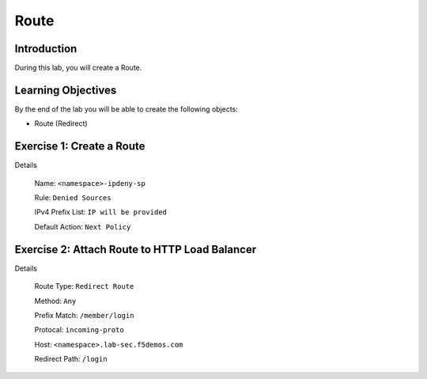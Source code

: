 Route
=====

Introduction
------------

During this lab, you will create a Route.

Learning Objectives
-------------------

By the end of the lab you will be able to create the following objects:

- Route (Redirect)

Exercise 1: Create a Route
--------------------------

Details

    Name: ``<namespace>-ipdeny-sp``

    Rule: ``Denied Sources``

    IPv4 Prefix List: ``IP will be provided``

    Default Action: ``Next Policy``

Exercise 2: Attach Route to HTTP Load Balancer
----------------------------------------------

Details

    Route Type: ``Redirect Route``

    Method: ``Any``

    Prefix Match: ``/member/login``

    Protocal: ``incoming-proto``

    Host: ``<namespace>.lab-sec.f5demos.com``

    Redirect Path: ``/login``